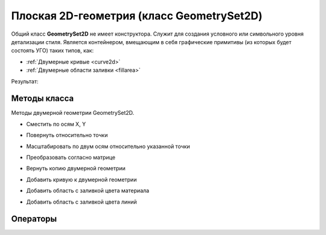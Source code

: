 Плоская 2D-геометрия (класс GeometrySet2D)
==========================================

Общий класс **GeometrySet2D** не имеет конструктора. Служит для создания условного или символьного уровня детализации стиля.
Является контейнером, вмещающим в себя графические примитивы (из которых будет состоять УГО) таких типов, как:

* :ref:`Двумерные кривые <curve2d>`
* :ref:`Двумерные области заливки <fillarea>`

.. code-block:: lua
    :caption: Пример 1. Создание двумерной геометрии, состоящей из 2-х кривых и одной области заливки.
    :linenos:

    local symbolGeometry = ModelGeometry()
    local planarGeometry = GeometrySet2D()    
    planarGeometry:AddCurve(CreateRectangle2D(Point2D(0, 0), 0, 20, 10))
    planarGeometry:AddCurve(CreateLineSegment2D(Point2D(10, -5),
                                                Point2D(-10, 5)))
    planarGeometry:AddLineColorSolidArea(FillArea({CreatePolyline2D({Point2D(10, -5),
                                                                    Point2D(-10, 5),
                                                                    Point2D(-10, -5),
                                                                    Point2D(10, -5)})}))
    local placement = Placement3D(Point3D(0, 0, 0), Vector3D(0, 0 ,1), Vector3D(1, 0, 0))
    symbolGeometry:AddGeometrySet2D(planarGeometry, placement)
    Style.SetSymbolGeometry(symbolGeometry)

Результат:

.. image:: _static/PlanarGeometry.png
    :height: 230 px
    :width: 400 px
    :align: center

Методы класса
-------------

Методы двумерной геометрии GeometrySet2D.

* Сместить по осям X, Y

.. lua:method:: :Shift(dX, dY)

    :param dX: Задает смещение по оси X.
    :type dX: Number
    :param dY: Задает смещение по оси Y.
    :type dY: Number

* Повернуть относительно точки

.. lua:method:: :Rotate(point, angle)

    :param point: Задает точку-центр вращения.
    :type point: :ref:`Point2D <point2d>`
    :param angle: Задает угол поворота в радианах.
    :type angle: Number

* Масштабировать по двум осям относительно указанной точки

.. lua:method:: :Scale(point, scaleX, scaleY)

    :param point: Задает точку, относительно которой будет масштабироваться кривая.
    :type point: :ref:`Point2D <point2d>`
    :param scaleX: Задает коэффициент масштабирования по оси X.
    :type scaleX: Number
    :param scaleY: Задает коэффициент масштабирования по оси Y.
    :type scaleY: Number

* Преобразовать согласно матрице

.. lua:method:: :Transform(matrix)

    :param matrix: Задает матрицу преобразования в двумерном пространстве.
    :type matrix: :ref:`Matrix2D <matrix2d>`

* Вернуть копию двумерной геометрии

.. lua:method:: :Clone()

    :return: Копия двумерной геометрии
    :rtype: GeometrySet2D

* Добавить кривую к двумерной геометрии

.. lua:method:: :AddCurve(curve)

    :param curve: Задает двухмерную кривую.
    :type curve: :ref:`Curve2D <curve2d>`

* Добавить область с заливкой цвета материала

.. lua:method:: :AddMaterialColorSolidArea(region)

    :param region: Задает область заливки.
    :type region: :ref:`FillArea <fillarea>`

* Добавить область с заливкой цвета линий

.. lua:method:: :AddLineColorSolidArea(region)

    :param region: Задает область заливки.
    :type region: :ref:`FillArea <fillarea>`

Операторы
---------

.. versionadded:: 1.1 Проверить равенство с другой двумерной геометрией

.. function:: ==

    :return: Логическое значение
    :rtype: Boolean

.. versionadded:: 1.1 Проверить неравенство с другой двумерной геометрией

.. function:: ~=

    :return: Логическое значение
    :rtype: Boolean